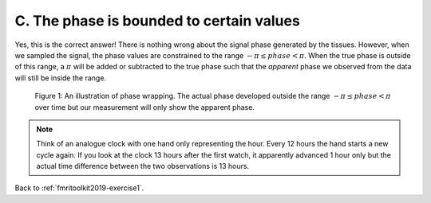 .. _fmritoolkit2019-exercise1-answer-c:

C. The phase is bounded to certain values 
=========================================

Yes, this is the correct answer! There is nothing wrong about the signal phase generated by the tissues. However, when we sampled the signal, the phase values are constrained to the range :math:`-\pi \leq phase < \pi`. When the true phase is outside of this range, a :math:`\pi` will be added or subtracted to the true phase such that the *apparent* phase we observed from the data will still be inside the range.

.. figure:: images/phase_wrap.png

   Figure 1: An illustration of phase wrapping. The actual phase developed outside the range :math:`-\pi \leq phase < \pi` over time but our measurement will only show the apparent phase.

.. note:: Think of an analogue clock with one hand only representing the hour. Every 12 hours the hand starts a new cycle again. If you look at the clock 13 hours after the first watch, it apparently advanced 1 hour only but the actual time difference between the two observations is 13 hours.

Back to :ref:`fmritoolkit2019-exercise1`.
